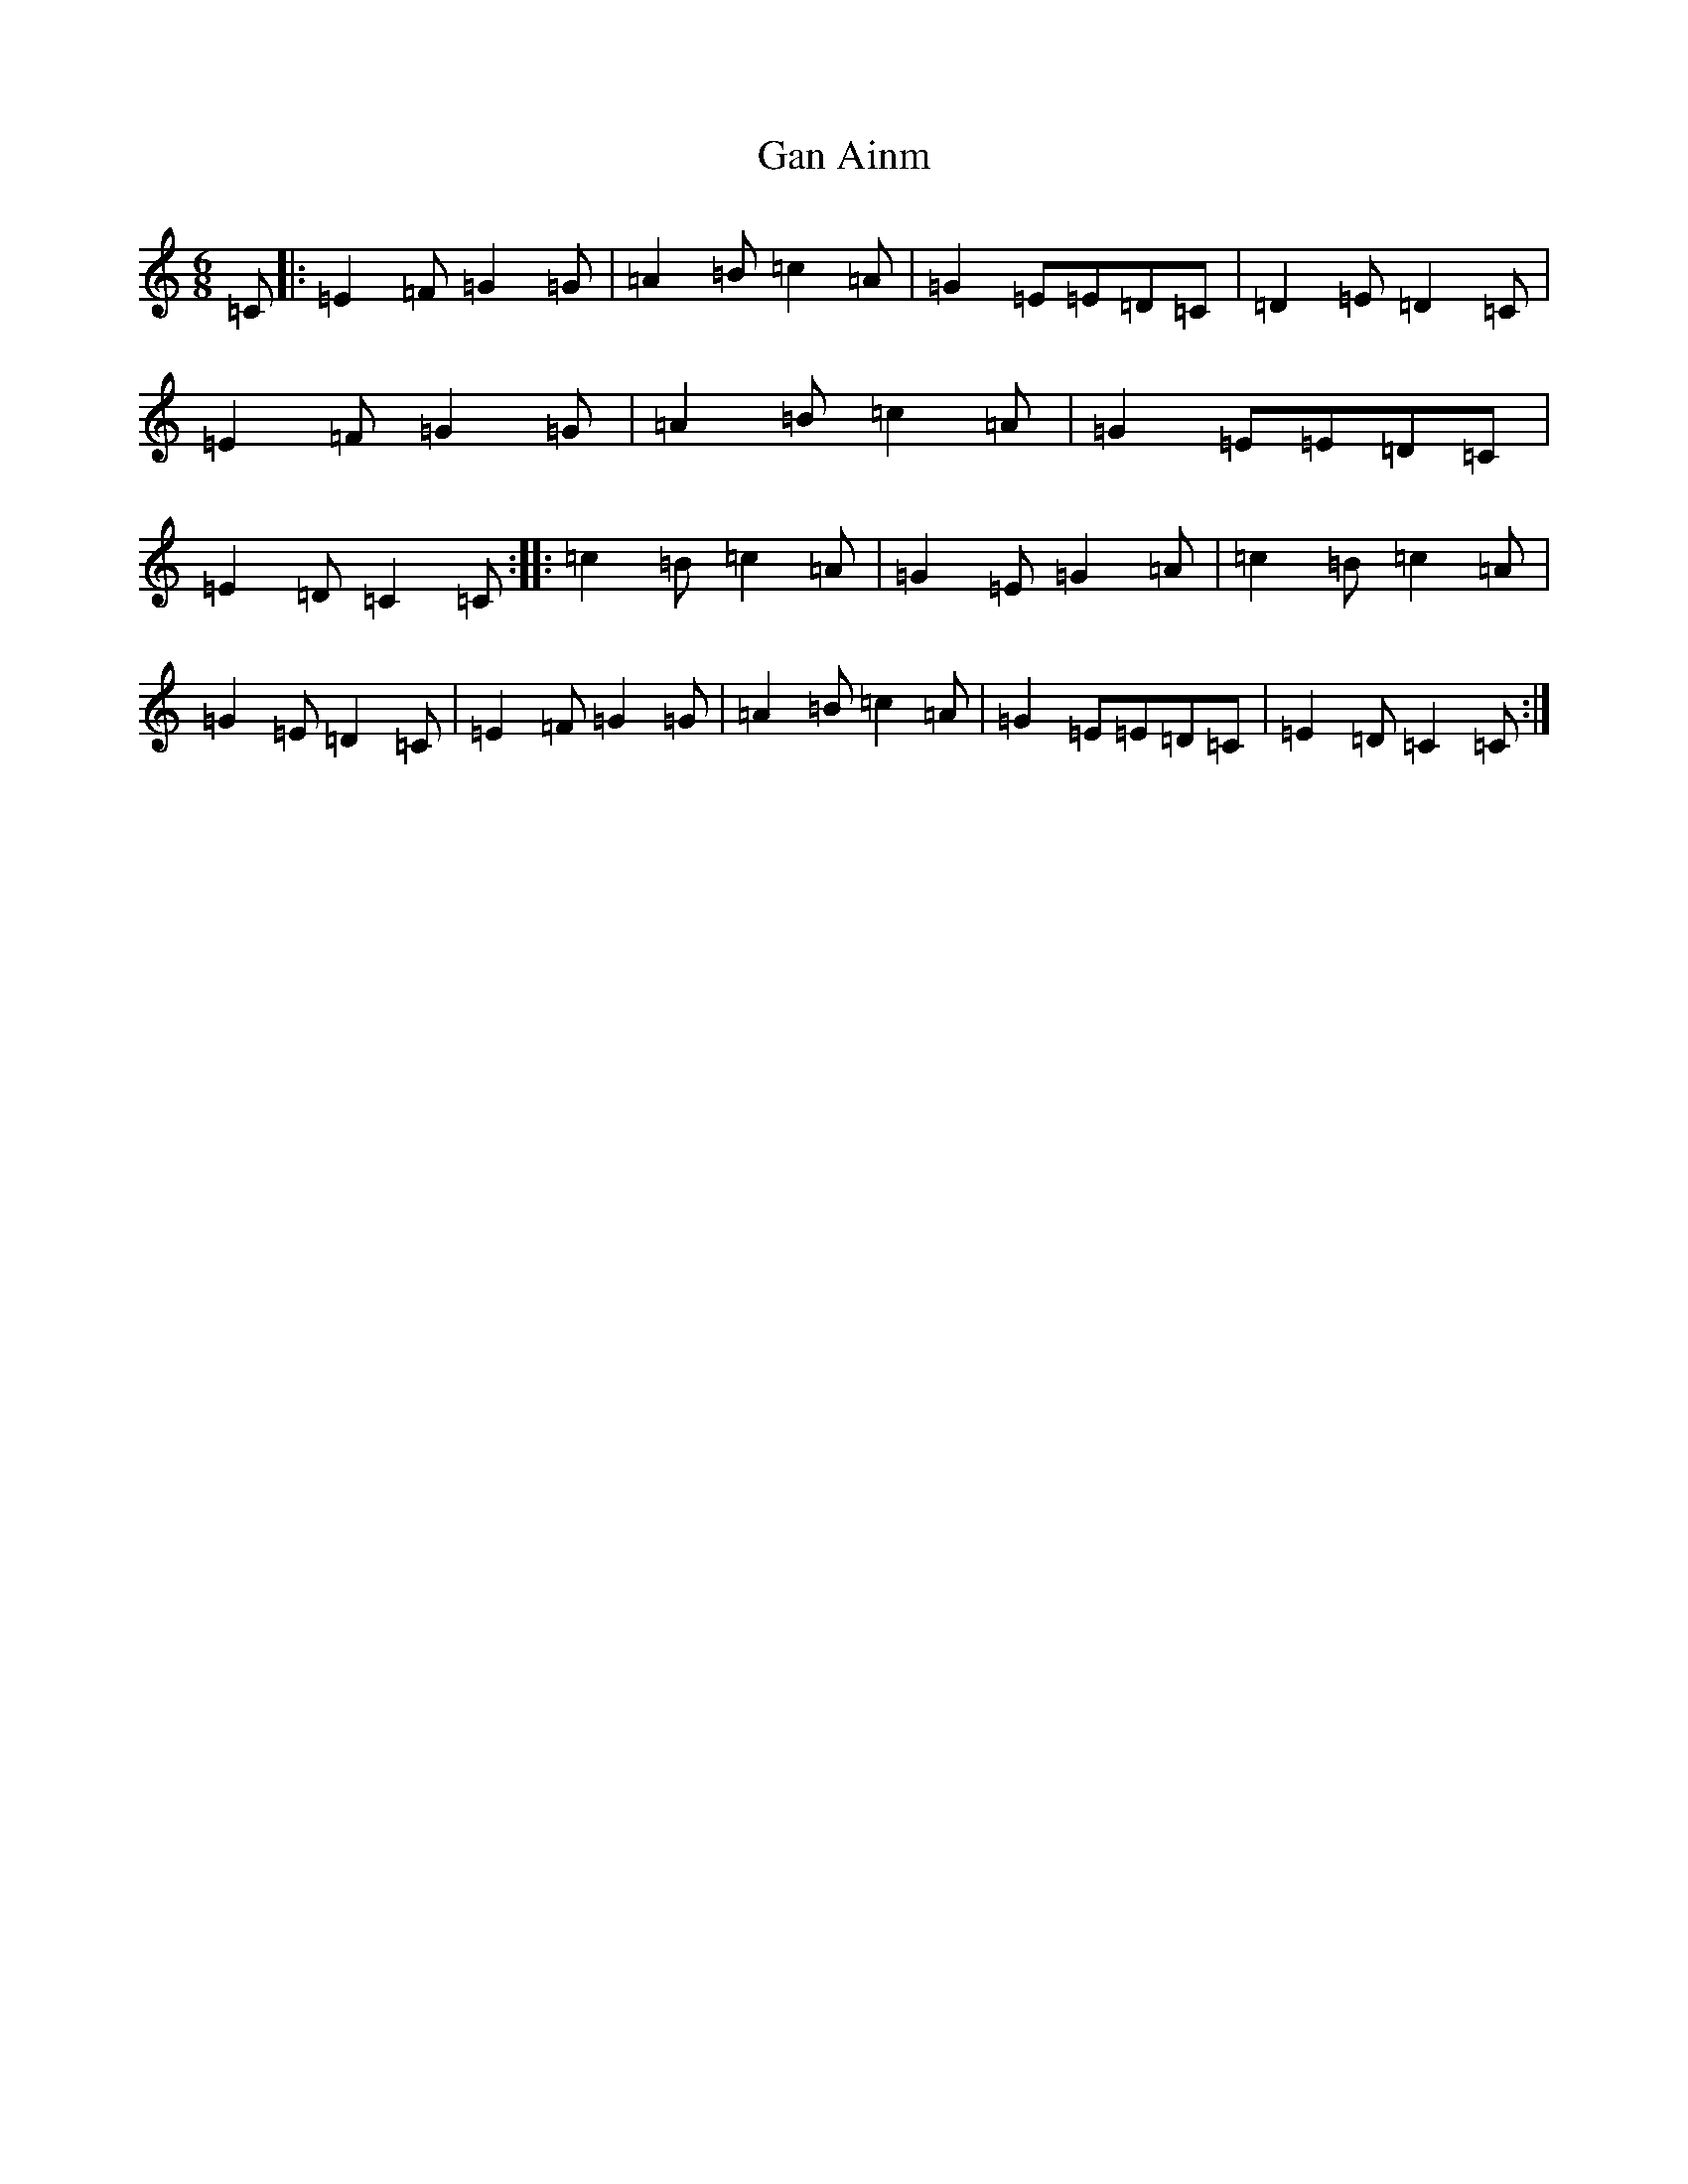 X: 7689
T: Gan Ainm
S: https://thesession.org/tunes/8800#setting8800
R: jig
M:6/8
L:1/8
K: C Major
=C|:=E2=F=G2=G|=A2=B=c2=A|=G2=E=E=D=C|=D2=E=D2=C|=E2=F=G2=G|=A2=B=c2=A|=G2=E=E=D=C|=E2=D=C2=C:||:=c2=B=c2=A|=G2=E=G2=A|=c2=B=c2=A|=G2=E=D2=C|=E2=F=G2=G|=A2=B=c2=A|=G2=E=E=D=C|=E2=D=C2=C:|